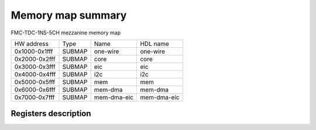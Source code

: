 .. SPDX-FileCopyrightText: 2022 CERN (home.cern)
..
.. SPDX-License-Identifier: CC-BY-SA-4.0+

##################
Memory map summary
##################

FMC-TDC-1NS-5CH mezzanine memory map

+---------------+--------+-------------+-------------+
| HW address    | Type   | Name        | HDL name    |
+---------------+--------+-------------+-------------+
| 0x1000-0x1fff | SUBMAP | one-wire    | one-wire    |
+---------------+--------+-------------+-------------+
| 0x2000-0x2fff | SUBMAP | core        | core        |
+---------------+--------+-------------+-------------+
| 0x3000-0x3fff | SUBMAP | eic         | eic         |
+---------------+--------+-------------+-------------+
| 0x4000-0x4fff | SUBMAP | i2c         | i2c         |
+---------------+--------+-------------+-------------+
| 0x5000-0x5fff | SUBMAP | mem         | mem         |
+---------------+--------+-------------+-------------+
| 0x6000-0x6fff | SUBMAP | mem-dma     | mem-dma     |
+---------------+--------+-------------+-------------+
| 0x7000-0x7fff | SUBMAP | mem-dma-eic | mem-dma-eic |
+---------------+--------+-------------+-------------+

Registers description
=====================
